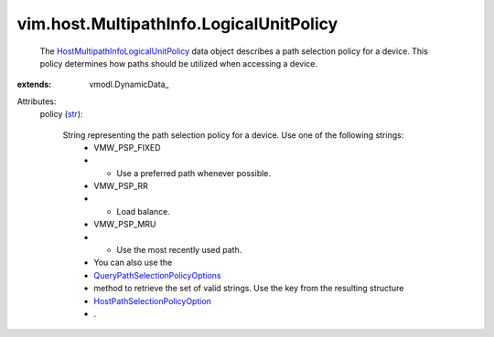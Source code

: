 
vim.host.MultipathInfo.LogicalUnitPolicy
========================================
  The `HostMultipathInfoLogicalUnitPolicy <vim/host/MultipathInfo/LogicalUnitPolicy.rst>`_ data object describes a path selection policy for a device. This policy determines how paths should be utilized when accessing a device.
:extends: vmodl.DynamicData_

Attributes:
    policy (`str <https://docs.python.org/2/library/stdtypes.html>`_):

       String representing the path selection policy for a device. Use one of the following strings:
        * VMW_PSP_FIXED
        * - Use a preferred path whenever possible.
        * VMW_PSP_RR
        * - Load balance.
        * VMW_PSP_MRU
        * - Use the most recently used path.
        * You can also use the
        * `QueryPathSelectionPolicyOptions <vim/host/StorageSystem.rst#queryPathSelectionPolicyOptions>`_
        * method to retrieve the set of valid strings. Use the key from the resulting structure
        * `HostPathSelectionPolicyOption <vim/host/PathSelectionPolicyOption.rst>`_
        * .
